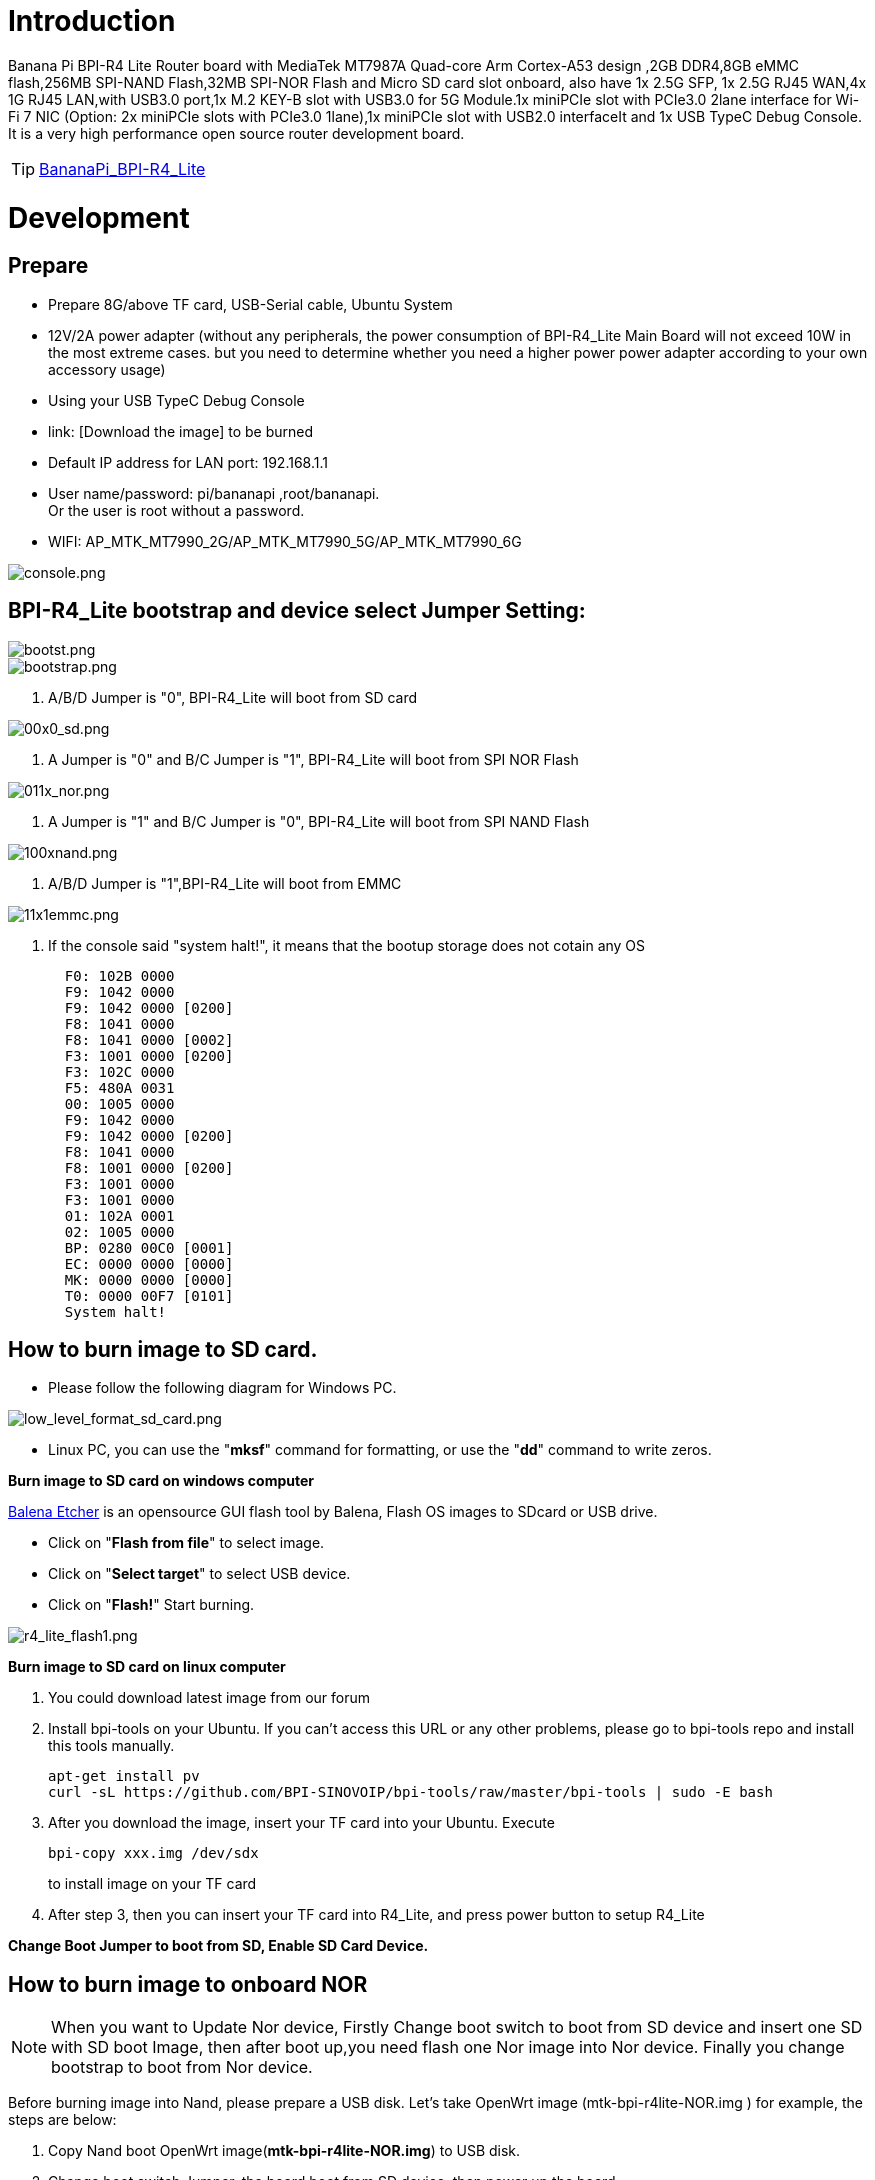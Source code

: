 = Introduction

Banana Pi BPI-R4 Lite Router board with MediaTek MT7987A Quad-core Arm Cortex-A53 design ,2GB DDR4,8GB eMMC flash,256MB SPI-NAND Flash,32MB SPI-NOR Flash and Micro SD card slot onboard, also have 1x 2.5G SFP, 1x 2.5G RJ45 WAN,4x 1G RJ45 LAN,with USB3.0 port,1x M.2 KEY-B slot with USB3.0 for 5G Module.1x  miniPCIe slot with PCIe3.0 2lane interface for Wi-Fi 7 NIC (Option: 2x miniPCIe slots with PCIe3.0 1lane),1x miniPCIe slot with USB2.0 interfaceIt and 1x USB TypeC Debug Console. It is a very high performance open source router development board.

TIP: link:/en/BPI-R4_Lite/BananaPi_BPI-R4_Lite[BananaPi_BPI-R4_Lite]

= Development
== Prepare
* Prepare 8G/above TF card, USB-Serial cable, Ubuntu System
* 12V/2A power adapter (without any peripherals, the power consumption of BPI-R4_Lite Main Board will not exceed 10W in the most extreme cases. but you need to determine whether you need a higher power power adapter according to your own accessory usage)
* Using your USB TypeC Debug Console
* link:                              [Download the image] to be burned
* Default IP address for LAN port: 192.168.1.1
* User name/password: pi/bananapi ,root/bananapi. +
Or the user is root without a password.
* WIFI: AP_MTK_MT7990_2G/AP_MTK_MT7990_5G/AP_MTK_MT7990_6G

image::/console.png[console.png]
                           
== BPI-R4_Lite bootstrap and device select Jumper Setting:
image::/bpi-r4_lite/bootst.png[bootst.png]
image::/bpi-r4_lite/bootstrap.png[bootstrap.png]

1. A/B/D Jumper is "0", BPI-R4_Lite will boot from SD card

image::/bpi-r4_lite/00x0_sd.png[00x0_sd.png]
2. A Jumper is "0" and B/C Jumper is "1", BPI-R4_Lite will boot from SPI NOR Flash

image::/bpi-r4_lite/011x_nor.png[011x_nor.png]
3. A Jumper is "1" and B/C Jumper is "0", BPI-R4_Lite will boot from SPI NAND Flash

image::/bpi-r4_lite/100xnand.png[100xnand.png]
4. A/B/D Jumper is "1",BPI-R4_Lite will boot from EMMC

image::/bpi-r4_lite/11x1emmc.png[11x1emmc.png]
5. If the console said "system halt!", it means that the bootup storage does not cotain any OS
+
```bash
  F0: 102B 0000
  F9: 1042 0000
  F9: 1042 0000 [0200]
  F8: 1041 0000
  F8: 1041 0000 [0002]
  F3: 1001 0000 [0200]
  F3: 102C 0000
  F5: 480A 0031
  00: 1005 0000
  F9: 1042 0000
  F9: 1042 0000 [0200]
  F8: 1041 0000
  F8: 1001 0000 [0200]
  F3: 1001 0000
  F3: 1001 0000
  01: 102A 0001
  02: 1005 0000
  BP: 0280 00C0 [0001]
  EC: 0000 0000 [0000]
  MK: 0000 0000 [0000]
  T0: 0000 00F7 [0101]
  System halt!
```

== How to burn image to SD card.

- Please follow the following diagram for Windows PC.

image::/bpi-r4_lite/low_level_format_sd_card.png[low_level_format_sd_card.png]
- Linux PC, you can use the "**mksf**" command for formatting, or use the "**dd**" command to write zeros.

**Burn image to SD card on windows computer**

link:https://balena.io/etcher[Balena Etcher] is an opensource GUI flash tool by Balena, Flash OS images to SDcard or USB drive.

- Click on "**Flash from file**" to select image. 
- Click on "**Select target**" to select USB device. 
- Click on "**Flash!**" Start burning.

image::/bpi-r4_lite/r4_lite_flash1.png[r4_lite_flash1.png]      

**Burn image to SD card on linux computer**

1. You could download latest image from our forum     
2. Install bpi-tools on your Ubuntu. If you can't access this URL or any other problems, please go to bpi-tools repo and install this tools manually.

+
```sh
apt-get install pv
curl -sL https://github.com/BPI-SINOVOIP/bpi-tools/raw/master/bpi-tools | sudo -E bash
```
3. After you download the image, insert your TF card into your Ubuntu. Execute

+
```sh
bpi-copy xxx.img /dev/sdx
```
to install image on your TF card

4. After step 3, then you can insert your TF card into R4_Lite, and press power button to setup R4_Lite
 
**Change Boot Jumper to boot from SD, Enable SD Card Device.**

== How to burn image to onboard NOR
NOTE: When you want to Update Nor device, Firstly Change boot switch to boot from SD device and insert one SD with SD boot Image, then after boot up,you need flash one Nor image into Nor device. Finally you change bootstrap to boot from Nor device.

Before burning image into Nand, please prepare a USB disk. Let’s take OpenWrt image (mtk-bpi-r4lite-NOR.img ) for example, the steps are below:

1. Copy Nand boot OpenWrt image(**mtk-bpi-r4lite-NOR.img**) to USB disk. 
2. Change boot switch Jumper, the board boot from SD device, then power up the board.
3. Plug in USB disk to the board, and mount the USB to /mnt or other directory as follows: (you can skip mounting if it is mounted automatically)

+
```SH
mount -t vfat /dev/sda1 /mnt 
cd /mnt
```
4. Execute following command to erase the whole Nor flash and copy image to nor device:

+
```sh
mtd erase /dev/mtd0
dd if=mtk-bpi-r4lite-NOR.img of=/dev/mtdblock0
```
5. Power off BPI-R4_Lite board, unplug u-disk driver, change bootstrap to boot from Nor device.

== How to burn image to onboard Nand
> **NAND has an image burned at the factory. If you want to use it, simply switch to the corresponding boot and then power on to start.**



NOTE: When you want to Update Nand device, Firstly Change boot switch to boot from SD device and insert one SD with SD boot Image, then after boot up,you need flash one Nand image into Nand device. Finally you change bootstrap to boot from Nand device.



Before burning image into Nand, please prepare a USB disk. Let's take OpenWrt image (mtk-bpi-r4lite-NAND-2PCIe-1L.img) for example, the steps are below:

1. Copy Nand boot OpenWrt image(**mtk-bpi-r4lite-NAND-2PCIe-1L.img**) to USB disk. 
2. Change boot switch Jumper, the board boot from SD device, then power up the board.
3. Plug in USB disk to the board, and mount the USB to /mnt or other directory as follows: (you can skip mounting if it is mounted automatically)

+
```SH
mount -t vfat /dev/sda1 /mnt 
cd /mnt/sda1
```
4. Execute following command to erase the whole Nand flash and copy image to nand device:

+
```sh
mtd erase /dev/mtd0
mtd write mtk-bpi-r4lite-NAND-2PCIe-1L.img /dev/mtd0
```
5. Power off BPI-R4_Lite board, unplug u-disk driver, change bootstrap to boot from Nand device.


== How to burn image to onboard eMMC
NOTE: Because SD card and EMMC device share one SOC's controller, it is necessary to switch to NAND startup and then burn the EMMC image into the EMMC. Finally, you will change the boot to boot from EMMC.



Before burning image to eMMC, please prepare a USB disk. Let's take OpenWrt image (bl2_emmc.img, mtk-bpi-r4lite-EMMC-NAND.img) for example, the steps are below:

1. Copy EMMC boot OpenWrt image(**bl2_emmc-r4.img**,**mtk-bpi-r4lite-EMMC-NAND.imgimage::/bpi-r4_lite/ec25-e.png[ec25-e.png]**) to USB disk, if the image is compressed please uncompress it before copying to USB disk.

2. Change the switch jumper to Nand and start the motherboard from Nand.
 
3. Plug in USB disk to the board, and mount the USB to /mnt or other directory as follows: (you can skip mounting if it is mounted automatically)

+
```sh
mount -t vfat /dev/sda1 /mnt 
cd /mnt/sda1
```

4. Execute :

+
```sh
echo 0 > /sys/block/mmcblk0boot0/force_ro
dd if=bl2_emmc.img of=/dev/mmcblk0boot0
dd if=mtk-bpi-r4lite-EMMC-NAND.img of=/dev/mmcblk0
mmc bootpart enable 1 1 /dev/mmcblk0
sync
sync
```
 
5. Power off R4_Lite board, remove u-disk driver, change bootstrap to boot from emmc device.

== Network-Configuration

* Network-Configuration refer to: http://www.fw-web.de/dokuwiki/doku.php?id=en:bpi-r2:network:start
* Network Interface: eth1,lan5 is for WAN; lan0, lan1, lan2,lan3 is for LAN, ra0/ra1 is for 2.4G wireless, rai0 is for 5G wifi6 wireless, rax0 is for 6G wifi7 wireless.
    
image::/bpi-r4_lite/r4-lite_wan.png[r4-lite_wan.png]

```bash
root@OpenWrt:~# ifconfig
br-lan    Link encap:Ethernet  HWaddr BA:F0:A3:27:B2:53  
          inet addr:10.0.6.1  Bcast:10.0.6.255  Mask:255.255.255.0
          inet6 addr: fd7f:7a27:1d87::1/60 Scope:Global
          inet6 addr: fe80::b8f0:a3ff:fe27:b253/64 Scope:Link
          UP BROADCAST RUNNING MULTICAST  MTU:1500  Metric:1
          RX packets:99527801 errors:0 dropped:0 overruns:0 frame:0
          TX packets:37709738 errors:0 dropped:0 overruns:0 carrier:0
          collisions:0 txqueuelen:1000 
          RX bytes:149207799463 (138.9 GiB)  TX bytes:2498673864 (2.3 GiB)

br-wan    Link encap:Ethernet  HWaddr AA:0E:53:9B:EB:46  
          inet addr:10.168.1.125  Bcast:10.168.1.255  Mask:255.255.255.0
          inet6 addr: fe80::a80e:53ff:fe9b:eb46/64 Scope:Link
          inet6 addr: fd3f:1b63:79e:0:a80e:53ff:fe9b:eb46/64 Scope:Global
          UP BROADCAST RUNNING MULTICAST  MTU:1500  Metric:1
          RX packets:34911 errors:0 dropped:0 overruns:0 frame:0
          TX packets:26689 errors:0 dropped:0 overruns:0 carrier:0
          collisions:0 txqueuelen:1000 
          RX bytes:16527400 (15.7 MiB)  TX bytes:10371963 (9.8 MiB)

eth0      Link encap:Ethernet  HWaddr BA:F0:A3:27:B2:53  
          inet6 addr: fe80::b8f0:a3ff:fe27:b253/64 Scope:Link
          UP BROADCAST RUNNING MULTICAST  MTU:1504  Metric:1
          RX packets:1866 errors:0 dropped:1 overruns:0 frame:0
          TX packets:6100 errors:0 dropped:0 overruns:0 carrier:0
          collisions:0 txqueuelen:1000 
          RX bytes:483284 (471.9 KiB)  TX bytes:4001138 (3.8 MiB)
          Interrupt:73 

eth1      Link encap:Ethernet  HWaddr AA:0E:53:9B:EB:46  
          UP BROADCAST RUNNING MULTICAST  MTU:1500  Metric:1
          RX packets:3251292 errors:0 dropped:0 overruns:0 frame:1
          TX packets:19493357 errors:0 dropped:0 overruns:0 carrier:0
          collisions:0 txqueuelen:1000 
          RX bytes:219561937 (209.3 MiB)  TX bytes:29475758425 (27.4 GiB)
          Interrupt:73 

lan0      Link encap:Ethernet  HWaddr BA:F0:A3:27:B2:53  
          UP BROADCAST MULTICAST  MTU:1500  Metric:1
          RX packets:1615 errors:0 dropped:0 overruns:0 frame:0
          TX packets:1583 errors:0 dropped:0 overruns:0 carrier:0
          collisions:0 txqueuelen:1000 
          RX bytes:417484 (407.6 KiB)  TX bytes:710675 (694.0 KiB)

lan1      Link encap:Ethernet  HWaddr BA:F0:A3:27:B2:53  
          UP BROADCAST MULTICAST  MTU:1500  Metric:1
          RX packets:0 errors:0 dropped:0 overruns:0 frame:0
          TX packets:0 errors:0 dropped:0 overruns:0 carrier:0
          collisions:0 txqueuelen:1000 
          RX bytes:0 (0.0 B)  TX bytes:0 (0.0 B)

lan2      Link encap:Ethernet  HWaddr BA:F0:A3:27:B2:53  
          UP BROADCAST MULTICAST  MTU:1500  Metric:1
          RX packets:0 errors:0 dropped:0 overruns:0 frame:0
          TX packets:0 errors:0 dropped:0 overruns:0 carrier:0
          collisions:0 txqueuelen:1000 
          RX bytes:0 (0.0 B)  TX bytes:0 (0.0 B)

lan3      Link encap:Ethernet  HWaddr BA:F0:A3:27:B2:53  
          UP BROADCAST MULTICAST  MTU:1500  Metric:1
          RX packets:0 errors:0 dropped:0 overruns:0 frame:0
          TX packets:0 errors:0 dropped:0 overruns:0 carrier:0
          collisions:0 txqueuelen:1000 
          RX bytes:0 (0.0 B)  TX bytes:0 (0.0 B)

lan5      Link encap:Ethernet  HWaddr BA:F0:A3:27:B2:53  
          UP BROADCAST RUNNING MULTICAST  MTU:1500  Metric:1
          RX packets:0 errors:0 dropped:0 overruns:0 frame:0
          TX packets:2336 errors:0 dropped:0 overruns:0 carrier:0
          collisions:0 txqueuelen:1000 
          RX bytes:0 (0.0 B)  TX bytes:273011 (266.6 KiB)

lo        Link encap:Local Loopback  
          inet addr:127.0.0.1  Mask:255.0.0.0
          inet6 addr: ::1/128 Scope:Host
          UP LOOPBACK RUNNING  MTU:65536  Metric:1
          RX packets:331 errors:0 dropped:0 overruns:0 frame:0
          TX packets:331 errors:0 dropped:0 overruns:0 carrier:0
          collisions:0 txqueuelen:1000 
          RX bytes:89520 (87.4 KiB)  TX bytes:89520 (87.4 KiB)

ra0       Link encap:Ethernet  HWaddr 00:0C:43:26:60:88  
          UP BROADCAST RUNNING MULTICAST  MTU:1500  Metric:1
          RX packets:19506966 errors:570 dropped:570 overruns:0 frame:0
          TX packets:3871107 errors:57295 dropped:57295 overruns:0 carrier:0
          collisions:0 txqueuelen:1000 
          RX bytes:29798518080 (27.7 GiB)  TX bytes:253500928 (241.7 MiB)

ra1       Link encap:Ethernet  HWaddr 02:0C:43:36:60:88  
          UP BROADCAST RUNNING MULTICAST  MTU:1500  Metric:1
          RX packets:0 errors:0 dropped:0 overruns:0 frame:0
          TX packets:0 errors:0 dropped:0 overruns:0 carrier:0
          collisions:0 txqueuelen:1000 
          RX bytes:0 (0.0 B)  TX bytes:0 (0.0 B)

rai0      Link encap:Ethernet  HWaddr 00:0C:43:26:60:C0  
          UP BROADCAST RUNNING MULTICAST  MTU:1500  Metric:1
          RX packets:99966624 errors:1084 dropped:1084 overruns:0 frame:0
          TX packets:47357921 errors:278811 dropped:278811 overruns:0 carrier:0
          collisions:0 txqueuelen:1000 
          RX bytes:152961245728 (142.4 GiB)  TX bytes:3031675968 (2.8 GiB)

rax0      Link encap:Ethernet  HWaddr 00:0C:43:26:60:78  
          UP BROADCAST RUNNING MULTICAST  MTU:1500  Metric:1
          RX packets:0 errors:0 dropped:0 overruns:0 frame:0
          TX packets:0 errors:0 dropped:0 overruns:0 carrier:0
          collisions:0 txqueuelen:1000 
          RX bytes:0 (0.0 B)  TX bytes:0 (0.0 B)

root@OpenWrt:~# brctl show br-wan
bridge name     bridge id               STP enabled     interfaces
br-wan          7fff.aa0e539beb46       no              eth1
root@OpenWrt:~# brctl show br-lan
bridge name     bridge id               STP enabled     interfaces
br-lan          7fff.baf0a327b253       no              apclii0
                                                        apclix0
                                                        apcli0
                                                        ra1
                                                        rai0
                                                        rax0
                                                        lan2
                                                        lan0
                                                        lan5
                                                        ra0
                                                        lan3
                                                        lan1
root@OpenWrt:~# 
```

= Accessories
== 4G/5G Module


=== M.2 4G/5G Module(USB Interface)
BPI-R4_Lite supports M.2 USB Interface 4G LTE/5G Modules: **Quectel  EM05, RM500U-CN ,RM500Q-GL& RM520N-GL ** 

If you want to use M.2 Cellular Module on BPI-R4_Lite:

1. Install 4G/5G Cellular Module into CN9 Slot(M.2 KEYB)
2. Inset NANOSIM Card into SIMSlot(SIM1) (pay attention to the direction)
3. Install antenna on the module
4. After powering on, it will automatically dial

NOTE:  The availability of 4G/5G depends on the local carrier frequency band.


image::/bpi-r4_lite/key_b.jpg[key_b.jpg]
image::/bpi-r4_lite/sim1.jpg[sim1.jpg]image::/bpi-r4_lite/r4_lite-sim.png[r4_lite-sim.png]
image::/bpi-r4_lite/sim1_sch.png[sim1_sch.png]

**Quectel RM520N-GL**

image::/读id-sim1.png[读id-sim1.png]
```sh
Quectel RM520N-GL
wwan0     Link encap:Ethernet  HWaddr 1A:F1:B9:87:ED:15  
          inet6 addr: fe80::18f1:b9ff:fe87:ed15/64 Scope:Link
          UP RUNNING NOARP  MTU:1500  Metric:1
          RX packets:16 errors:0 dropped:0 overruns:0 frame:0
          TX packets:25 errors:0 dropped:0 overruns:0 carrier:0
          collisions:0 txqueuelen:1000 
          RX bytes:5476 (5.3 KiB)  TX bytes:3668 (3.5 KiB)

wwan0_1   Link encap:Ethernet  HWaddr 1A:F1:B9:87:ED:15  
          inet addr:10.6.0.91  Mask:255.255.255.248
          inet6 addr: fe80::18f1:b9ff:fe87:ed15/64 Scope:Link
          UP RUNNING NOARP  MTU:1500  Metric:1
          RX packets:21 errors:0 dropped:0 overruns:0 frame:0
          TX packets:29 errors:0 dropped:0 overruns:0 carrier:0
          collisions:0 txqueuelen:1000 
          RX bytes:5570 (5.4 KiB)  TX bytes:3668 (3.5 KiB)

root@OpenWrt:/# 
root@OpenWrt:/# lsusb
Bus 001 Device 002: ID 2109:2817 VIA Labs, Inc.          USB2.0 Hub             
Bus 001 Device 001: ID 1d6b:0002 Linux 5.4.281 xhci-hcd xHCI Host Controller
Bus 002 Device 003: ID 2c7c:0801 Quectel RM520N-GL
Bus 002 Device 002: ID 2109:0817 VIA Labs, Inc.          USB3.0 Hub             
Bus 002 Device 001: ID 1d6b:0003 Linux 5.4.281 xhci-hcd xHCI Host Controller
root@OpenWrt:/# 
root@OpenWrt:/# ping www.baidu.com
PING www.baidu.com (183.2.172.177): 56 data bytes
64 bytes from 183.2.172.177: seq=0 ttl=53 time=19.850 ms
64 bytes from 183.2.172.177: seq=1 ttl=53 time=104.403 ms
64 bytes from 183.2.172.177: seq=2 ttl=53 time=63.774 ms
64 bytes from 183.2.172.177: seq=3 ttl=53 time=105.180 ms
64 bytes from 183.2.172.177: seq=4 ttl=53 time=65.546 ms
64 bytes from 183.2.172.177: seq=5 ttl=53 time=105.946 ms
^C
--- www.baidu.com ping statistics ---
6 packets transmitted, 6 packets received, 0% packet loss
round-trip min/avg/max = 19.850/77.449/105.946 ms
root@OpenWrt:/# 
```


=== miniPCIe 4G/5G Module(USB Interface)
BPI-R4_Lite supports MiniPCIe USB Interface 4G LTE Module :**Quectel EC25**

If you want to use MiniPCIe Cellular Module on BPI-R4_Lite:

1. Install 4G Cellular Module into CN11 Slot
2. Inset NANOSIM Card into SIMSlot(SIM2) with card tray(pay attention to the direction)
3. Install antenna on the module
4. After powering on, it will automatically dial

**CN13 (SIM3) is also available**

NOTE:  The availability of 4G depends on the local carrier frequency band.

> __Due to the compatibility of the BPI-R4 with Qualcomm/Unisoc modules, the EC25 module cannot directly access the DNS server and connect to the internet. Therefore, manual configuration is required to modify the   **default.script**  file via console port.__

```sh
vim /usr/share/udhcpc/default.script
```
 
image::/bpi-r4/bpi-r4_ec25e_module_modification_1.png[bpi-r4_ec25e_module_modification_1.png]


Add:  echo "nameserver 202.96.128.86" >> /etc/resolv.conf
```sh
echo "nameserver 202.96.128.86" >> /etc/resolv.conf
```

NOTE: Modify the IP address according to your local DNS server.

image::/bpi-r4/bpi-r4_ec25e_module_modification_2.png[bpi-r4_ec25e_module_modification_2.png]

image::/bpi-r4_lite/4g.jpg[4g.jpg]

**EC25-E**
```sh
wwan0     Link encap:Ethernet  HWaddr 12:19:B1:54:2E:04  
          inet addr:10.41.254.97  Mask:255.255.255.252
          inet6 addr: fe80::1019:b1ff:fe54:2e04/64 Scope:Link
          UP RUNNING NOARP  MTU:1500  Metric:1
          RX packets:12 errors:0 dropped:0 overruns:0 frame:0
          TX packets:24 errors:0 dropped:0 overruns:0 carrier:0
          collisions:0 txqueuelen:1000 
          RX bytes:1623 (1.5 KiB)  TX bytes:2222 (2.1 KiB)

root@Simon-R4:/# 
root@Simon-R4:/# lsusb
Bus 001 Device 004: ID 2c7c:0125 Android Android
Bus 002 Device 002: ID 2109:0822 VIA Labs, Inc.          USB3.1 Hub             
Bus 002 Device 001: ID 1d6b:0003 Linux 5.4.260 xhci-hcd xHCI Host Controller
Bus 001 Device 003: ID 2109:8822 VIA Labs, Inc.          USB Billboard Device   
Bus 001 Device 002: ID 2109:2822 VIA Labs, Inc.          USB2.0 Hub             
Bus 001 Device 001: ID 1d6b:0002 Linux 5.4.260 xhci-hcd xHCI Host Controller
root@Simon-R4:/# 
root@Simon-R4:/# ping www.baidu.com
PING www.baidu.com (183.2.172.42): 56 data bytes
64 bytes from 183.2.172.42: seq=0 ttl=52 time=24.309 ms
64 bytes from 183.2.172.42: seq=1 ttl=52 time=55.576 ms
64 bytes from 183.2.172.42: seq=2 ttl=52 time=55.507 ms
64 bytes from 183.2.172.42: seq=3 ttl=52 time=39.399 ms
64 bytes from 183.2.172.42: seq=4 ttl=52 time=31.386 ms
^C
--- www.baidu.com ping statistics ---
5 packets transmitted, 5 packets received, 0% packet loss
round-trip min/avg/max = 24.309/41.235/55.576 ms
root@Simon-R4:/# 

```

== Storage
===  PCIe to USB
BPI-R4_Lite Also supports PCIe to USB

```bash
root@OpenWrt:/# lspci
00:00.0 PCI bridge: MEDIATEK Corp. Device 7987 (rev 01)
01:00.0 USB controller: Renesas Technology Corp. uPD720201 USB 3.0 Host Controller (rev 03)
root@OpenWrt:/# lsusb
Bus 001 Device 002: ID 0bda:c820 Realtek 802.11ac NIC
Bus 003 Device 002: ID 2109:2817 VIA Labs, Inc.          USB2.0 Hub             
Bus 002 Device 001: ID 1d6b:0003 Linux 5.4.281 xhci-hcd xHCI Host Controller
Bus 004 Device 002: ID 2109:0817 VIA Labs, Inc.          USB3.0 Hub             
Bus 004 Device 001: ID 1d6b:0003 Linux 5.4.281 xhci-hcd xHCI Host Controller
Bus 001 Device 001: ID 1d6b:0002 Linux 5.4.281 xhci-hcd xHCI Host Controller
Bus 003 Device 001: ID 1d6b:0002 Linux 5.4.281 xhci-hcd xHCI Host Controller
root@R4CN:/# 
```

== Wi-Fi7 NIC
You can insert the BPI-R4-NIC into CN11 and CN13 at the bottom of BPI-R4_Lite-Main, and then fix it with two M2 screws.

The BPI-R4-NIC module requires 12V power supply, so the power supply on the BPI-R4_Lite-Main must be turned on before powering on (SW4 is turned to the "ON" position, and the 12V LED will lights up when power on)


IMPORTANT:  The 12V power supply will be supplied to the BPI-R4-NIC through PIN6 / 28 / 48 of the miniPCI socket. 
When plugging in other modules, be sure to turn off SW4 if you cannot confirm whether the module can withstand 12v.

image::/bpi-r4_lite/11.png[11.png]

image::/bpi-r4_lite/13.png[13.png]

image::/bpi-r4_lite/minipeie.png[minipeie.png]


=== BPI-R4-NIC-BE14

BPI-R4-NIC-BE14 : MT7995AV+MT7976CN+MT7977IAN

link:/en/BPI-R4/BananaPi_BPI-R4-NIC-BE14[BananaPi_BPI-R4-NIC-BE14]

image::/bpi-r4/nic-be14-top-800.png[nic-be14-top-800.png]

```bash
root@R4RN:/# lspci
0000:00:00.0 PCI bridge: MEDIATEK Corp. Device 7988 (rev 01)
0000:01:00.0 Network controller: MEDIATEK Corp. Device 7990
0001:00:00.0 PCI bridge: MEDIATEK Corp. Device 7988 (rev 01)
0001:01:00.0 Network controller: MEDIATEK Corp. Device 7991
0004:00:00.0 Unclassified device [0002]: MEDIATEK Corp. Device 7981

root@R4RN:/# ifconfig 
ra0       Link encap:Ethernet  HWaddr 00:0C:43:26:60:A8  
          UP BROADCAST RUNNING MULTICAST  MTU:1500  Metric:1
          RX packets:10 errors:10 dropped:0 overruns:0 frame:0
          TX packets:46 errors:0 dropped:0 overruns:0 carrier:0
          collisions:0 txqueuelen:1000 
          RX bytes:320 (320.0 B)  TX bytes:1184 (1.1 KiB)

rai0      Link encap:Ethernet  HWaddr 00:0C:43:26:60:B8  
          UP BROADCAST RUNNING MULTICAST  MTU:1500  Metric:1
          RX packets:1290969 errors:51890 dropped:0 overruns:0 frame:0
          TX packets:17549107 errors:254037 dropped:0 overruns:0 carrier:0
          collisions:0 txqueuelen:1000 
          RX bytes:363742528 (346.8 MiB)  TX bytes:25491834560 (23.7 GiB)

rax0      Link encap:Ethernet  HWaddr 00:0C:43:26:60:28  
          UP BROADCAST RUNNING MULTICAST  MTU:1500  Metric:1
          RX packets:563140 errors:187 dropped:0 overruns:0 frame:0
          TX packets:1683329 errors:11607 dropped:0 overruns:0 carrier:0
          collisions:0 txqueuelen:1000 
          RX bytes:785902144 (749.4 MiB)  TX bytes:2175529280 (2.0 GiB)
          
```


=== OpenWrt
OpenWRT MTK MP4.0 WiFi Setting:

When all functions are OK, we can detect Three SSIDs and the three blue LEDs on BE14 will also light up.

image::/bpi-r4_lite/open_wrt.png[open_wrt.png]

     
==== How to turn on WiFi hotspot

Open web and configure the corresponding STA hotspot in config.
And click Connect to connect.

== Heat sink
MTK OpwnWRT fan with PWM control reference.


= GPIO Define 
== 2x8 PIN MikroBUS 
[options="header",cols="3,1,1,4",width="70%"]
|====
4+| **BPI-R4_Lite 2x8 PIN MikroBUS Header(CN1) GPIO define of BPI-R4_Lite**
|BPI-R4_Lite-CON2	|PIN		|PIN	|BPI-R4_Lite-CON2
|GND	|1		|2	|5V
|SDA	|3	|	4|	SCL
|UART-TX	|5		|6	|UART-RX
|INT|7		|8	|PWM
|AN|9		|10	|RST
|SPI-CS	|11		|12	|SPI-CLK
|SPI-MISO	|13		|14	|SPI-MOSI
|3.3V	|15		|16	|GND
|====

== BPI-R4_Lite M.2 B-KEY(CN9)			

[options="header",cols="3,1,1,3",width="70%"]
|====
4+| **BPI-R4_Lite M.2 B-KEY(CN19) GPIO define of BPI-R4_Lite**
|BPI-R4_Lite M.2 B-KEY(CN16)	|PIN		|PIN	|BPI-R4_Lite M.2 B-KEY(CN9)
|NI	|1	|	2	|VCC_KEYB
|GND	|3		|4	|VCC_KEYB
|GND	|5	|	6	|NGFF_KEYB_Card_PWRON(10K PullUp to 3.3V)
|KEYB_USB_Dp	|7		|8	|NGFF_KEYB_WWAN_DISABLE1n
|KEYB_USB_Dn|	9		|10|NGFF_KEYB_NET_STUN
|GND	|11		|12	|NOTCH
|NOTCH	 |13		|14	|
|	|15		|16	|
|	|17		|18	|
||	19	|	20	|NI
|NI	|21		|22|	NI
|KEYB-WAKEn|	23	|	24	|NI
|NI	|25		|26|	NGFF_KEYB_GNSS_DISABLE2n
|GND	|27		|28|	NI
|KEYB-HSln	|29		|30	|USIM_RST-1A
|KEYB-HSLP	|31		|32	|USIM_CLK-1A
|GND	|33	|	34	|USIM_DATA-1A
|KEYB-HSOn	|35	|36|	USIM_VDD-1A
|KEYB-HSOp	|37|		38|	NI
|GND|	39	|	40|	NI
|NI	|41		|42	|USIM_DATA-1B
|NI|	43	|	44	|USIM_CLK-1B
|GND	|45	|	46	|USIM_RST-1B
|NI	|47		|48	|USIM_VDD-1B
|NI	|49		|50	|NI
|GND	|51	|	52	|NI
|NI	|53		|54	|NI
|NI|	55	|	56|NI
|GND	|57	|	58	|NI
|NI	|59		|60	|NI
|NI	|61		|62	|NI
|NI|	63|		64	|NI
|NI	|65	|	66|	USIM_DET-1A
|NGFF_KEYB_RSTn_1P8V|67		|68|	NI
|NI	|69	|	70	|VCC_KEYB
|GND|	71	|	72|	VCC_KEYB
|GND	|73	|	74|	VCC_KEYB
|NI	|75	| 76|	GND
|GND	|77	| 78|	GND
|GND	|79	| |
|====

== BPI-R4_Lite miniPCIe(CN11)	
 
[options="header",cols="3,1,1,3",width="70%"]
|====
4+| **BPI-R4_Lite miniPCIe(CN11) GPIO define of BPI-R4_Lite**		
|BPI-R4_Lite miniPCIe(CN11)	|PIN		|PIN	|BPI-R4_Lite miniPCIe(CN11)
|PCIE_B_WAKEn_3P3V	|1	|	2	|PCIe_3V3#B
|NI	|3	|	4	|GND
|NI	|5	|	6	|PCIe_12V#B
|PCIE_B_CLKREQn_3P3V	|7		|8|	USIM_VDD-3
|GND	|9		|10	|USIM_DATA-3
|mPCIe_B_CKn	|11		|12	|USIM_CLK-3
|mPCIe_B_CKp	|13		|14	|USIM_RST-3
|GND	|15		|16 |	NI
|NI	|17		|18	|GND
|NI	|19		|20	|W_DISABLE_3
|GND	|21		|22	|PCIE_B_PERSTn_3P3V
|mPCIe_B_RXn		|23	|	24	|PCIe_3V3#B
|mPCIe_B_RXP		|25	|	26	|GND
|GND	|27		|28	|PCIe_12V#B
|GND	|29		|30	|mPCIe_B_SCL
|mPCIe_B_TXn	|31		|32	|mPCIe_B_SDA
|mPCIe_B_TXp	|33		|34|	GND
|GND	|35		|36	|LTE-USBDM_3
|GND	|37		|38	|LTE-USBDP_3
|PCIe_3V3#B	|39		|40	|GND
|PCIe_3V3#B	|41		|42	|SIM3-WIFI-LED-6G
|GND	|43		|44	|USIM_DET-3
|NI	|45		|46	|mPCIe_B_LED_WPAN-3
|NI	|47		|48	|PCIe_12V#B
|NI	|49		|50	|GND
|NI	|51		|52	|PCIe_3V3#B
| GND	|55		|56	|GND
|====

== BPI-R4_Lite miniPCIe(CN13)	
 
[options="header",cols="3,1,1,3",width="70%"]
|====
4+| **BPI-R4_Lite miniPCIe(CN13) GPIO define of BPI-R4_Lite**		
|BPI-R4_Lite miniPCIe(CN13)	|PIN		|PIN	|BPI-R4_Lite miniPCIe(CN13)
|PCIE_A_WAKEn_3P3V	|1	|	2	|PCIe_3V3#A
|NI	|3	|	4	|GND
|NI	|5	|	6	|PCIe_12V#A
|PCIE_A_CLKREQn_3P3V	|7		|8|	USIM_VDD-2
|GND	|9		|10	|USIM_DATA-2
|mPCIe_A_CKn	|11		|12	|USIM_CLK-2
|mPCIe_A_CKp	|13		|14	|USIM_RST-2
|GND	|15		|16 |	NI
| mPCIe_AB_RXn	|17		|18	|GND
| mPCIe_AB_RXn	|19		|20	|W_DISABLE_2
|GND	|21		|22	|PCIE_A_PERSTn_3P3V
|mPCIe_A_RXn		|23	|	24	|PCIe_3V3#A
|mPCIe_A_RXP		|25	|	26	|GND
|GND	|27		|28	|PCIe_12V#A
|GND	|29		|30	|mPCIe_A_SCL
|mPCIe_A_TXn	|31		|32	|mPCIe_A_SDA
|mPCIe_A_TXp	|33		|34|	GND
|GND	|35		|36	|LTE-USBDM_2
|GND	|37		|38	|LTE-USBDP_2
|PCIe_3V3#A	|39		|40	|GND
|PCIe_3V3#A	|41		|42	|SIM2-WIFI-LED-5G
|GND	|43		|44	|USIM_DET-2
| mPCIe_AB_TXn	|45		|46	|SIM2-WIFI-LED-2G
|mPCIe_AB_RXn	|47		|48	|PCIe_12V#A
|	|49		|50	|GND
|GND	|51		|52	|PCIe_3V3#A
| GND	|55		|56	|GND
| 	|57		|58	|GND
|====
== BPI-R4_Lite FAN PIN	(CN38)
[options="header",cols="1,1",width="40%"]
|====
2+| **BPI-R4 FAN(CN1,PH3A-2.00mm) of BPI-R4**
|+5V	|1	
|GND	|2	
|PWM0	|3	
|====	
== BPI-R4_Lite FAN PIN (CN36）
[options="header",cols="1,1",width="40%"]
|====
2+| **BPI-R4 FAN(CN1,PH3A-2.00mm) of BPI-R4**
|GND	|1	
|+5V	|2	
|TACH	|3
|PWM1	|4
|====	





